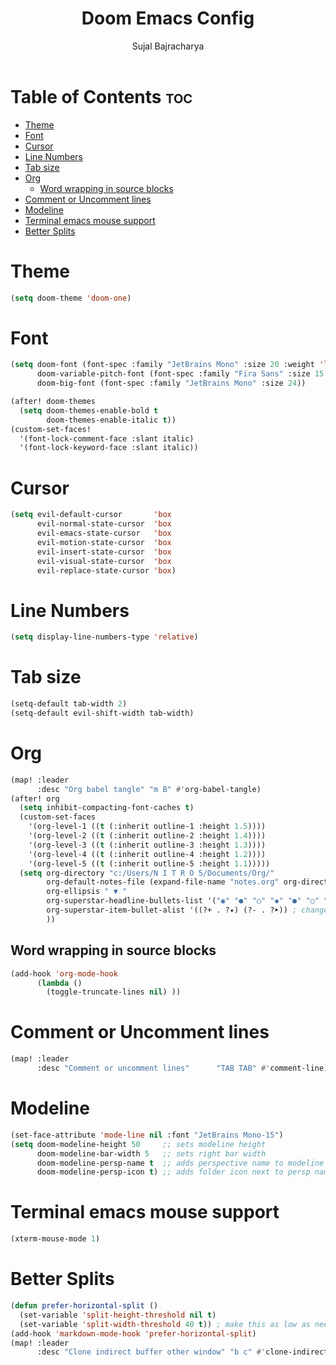 #+TITLE: Doom Emacs Config
#+AUTHOR: Sujal Bajracharya
#+STARTUP: showeverything
#+OPTIONS: toc:2
#+PROPERTY: header-args :tangle config.el

* Table of Contents :toc:
- [[#theme][Theme]]
- [[#font][Font]]
- [[#cursor][Cursor]]
- [[#line-numbers][Line Numbers]]
- [[#tab-size][Tab size]]
- [[#org][Org]]
  - [[#word-wrapping-in-source-blocks][Word wrapping in source blocks]]
- [[#comment-or-uncomment-lines][Comment or Uncomment lines]]
- [[#modeline][Modeline]]
- [[#terminal-emacs-mouse-support][Terminal emacs mouse support]]
- [[#better-splits][Better Splits]]

* Theme
#+begin_src emacs-lisp
(setq doom-theme 'doom-one)
#+end_src

* Font
#+begin_src emacs-lisp
(setq doom-font (font-spec :family "JetBrains Mono" :size 20 :weight 'light)
      doom-variable-pitch-font (font-spec :family "Fira Sans" :size 15 :weight 'light)
      doom-big-font (font-spec :family "JetBrains Mono" :size 24))

(after! doom-themes
  (setq doom-themes-enable-bold t
        doom-themes-enable-italic t))
(custom-set-faces!
  '(font-lock-comment-face :slant italic)
  '(font-lock-keyword-face :slant italic))
#+end_src

#+RESULTS:
| doom--customize-themes-h-28 | doom--customize-themes-h-30 | doom--customize-themes-h-31 |

* Cursor
#+begin_src emacs-lisp
(setq evil-default-cursor       'box
      evil-normal-state-cursor  'box
      evil-emacs-state-cursor   'box
      evil-motion-state-cursor  'box
      evil-insert-state-cursor  'box
      evil-visual-state-cursor  'box
      evil-replace-state-cursor 'box)
#+end_src

* Line Numbers
#+begin_src emacs-lisp
(setq display-line-numbers-type 'relative)
#+end_src

* Tab size
#+begin_src emacs-lisp
(setq-default tab-width 2)
(setq-default evil-shift-width tab-width)
#+end_src

* Org
#+begin_src emacs-lisp
(map! :leader
      :desc "Org babel tangle" "m B" #'org-babel-tangle)
(after! org
  (setq inhibit-compacting-font-caches t)
  (custom-set-faces
    '(org-level-1 ((t (:inherit outline-1 :height 1.5))))
    '(org-level-2 ((t (:inherit outline-2 :height 1.4))))
    '(org-level-3 ((t (:inherit outline-3 :height 1.3))))
    '(org-level-4 ((t (:inherit outline-4 :height 1.2))))
    '(org-level-5 ((t (:inherit outline-5 :height 1.1)))))
  (setq org-directory "c:/Users/N I T R O 5/Documents/Org/"
        org-default-notes-file (expand-file-name "notes.org" org-directory)
        org-ellipsis " ▼ "
        org-superstar-headline-bullets-list '("◉" "●" "○" "◆" "●" "○" "◆")
        org-superstar-item-bullet-alist '((?+ . ?✦) (?- . ?➤)) ; changes +/- symbols in item lists
        ))
#+end_src

** Word wrapping in source blocks
#+begin_src emacs-lisp
(add-hook 'org-mode-hook
      (lambda ()
        (toggle-truncate-lines nil) ))
#+end_src

* Comment or Uncomment lines
#+begin_src emacs-lisp
(map! :leader
      :desc "Comment or uncomment lines"      "TAB TAB" #'comment-line)
#+end_src

* Modeline
#+begin_src emacs-lisp
(set-face-attribute 'mode-line nil :font "JetBrains Mono-15")
(setq doom-modeline-height 50     ;; sets modeline height
      doom-modeline-bar-width 5   ;; sets right bar width
      doom-modeline-persp-name t  ;; adds perspective name to modeline
      doom-modeline-persp-icon t) ;; adds folder icon next to persp name
#+end_src

* Terminal emacs mouse support
#+begin_src emacs-lisp
(xterm-mouse-mode 1)
#+end_src

* Better Splits
#+begin_src emacs-lisp
(defun prefer-horizontal-split ()
  (set-variable 'split-height-threshold nil t)
  (set-variable 'split-width-threshold 40 t)) ; make this as low as needed
(add-hook 'markdown-mode-hook 'prefer-horizontal-split)
(map! :leader
      :desc "Clone indirect buffer other window" "b c" #'clone-indirect-buffer-other-window)
#+end_src
